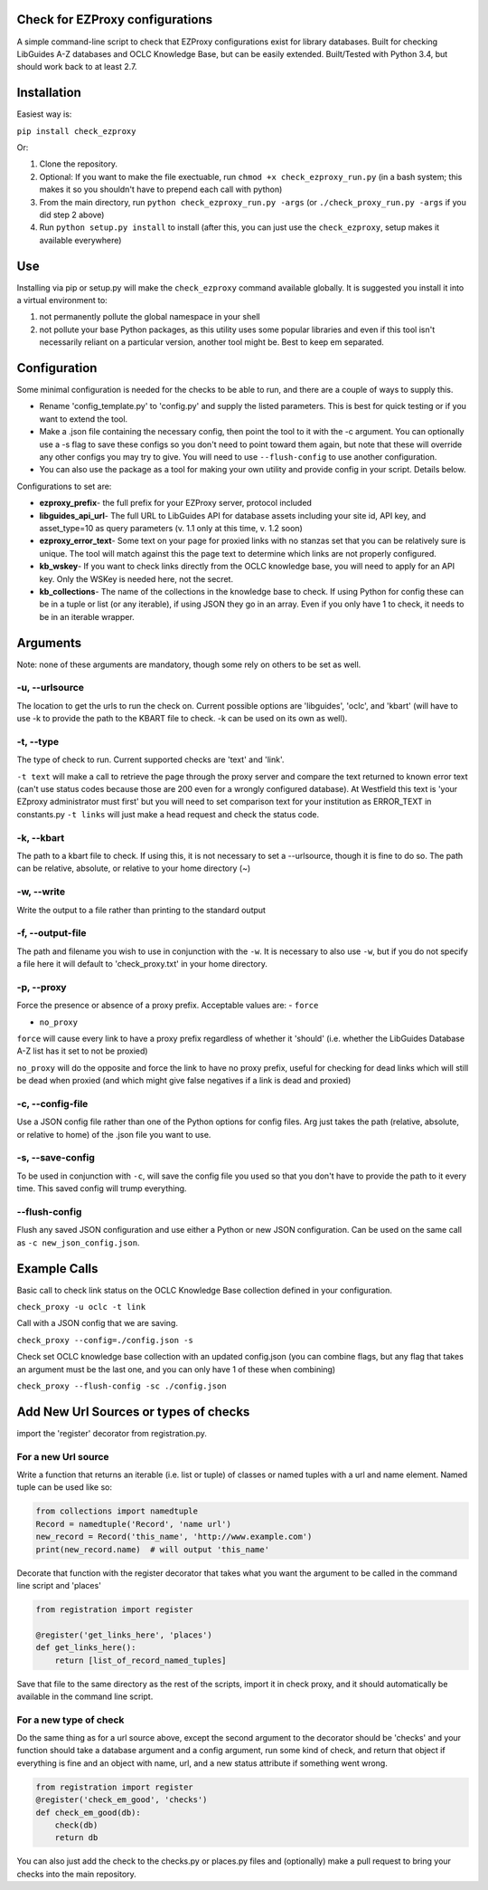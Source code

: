 Check for EZProxy configurations
================================

A simple command-line script to check that EZProxy configurations exist
for library databases. Built for checking LibGuides A-Z databases and
OCLC Knowledge Base, but can be easily extended. Built/Tested with
Python 3.4, but should work back to at least 2.7.

Installation
============

Easiest way is:

``pip install check_ezproxy``

Or:

1. Clone the repository.

2. Optional: If you want to make the file exectuable, run ``chmod +x check_ezproxy_run.py`` (in a bash system; this makes it so you shouldn't have to prepend each call with python)

3. From the main directory, run ``python check_ezproxy_run.py -args`` (or ``./check_proxy_run.py -args`` if you did step 2 above)

4. Run ``python setup.py install`` to install (after this, you can just use the ``check_ezproxy``, setup makes it available everywhere)

Use
===

Installing via pip or setup.py will make the ``check_ezproxy`` command
available globally. It is suggested you install it into a virtual
environment to:

1. not permanently pollute the global namespace in your shell

2. not pollute your base Python packages, as this utility uses some
   popular libraries and even if this tool isn't necessarily reliant on
   a particular version, another tool might be. Best to keep em
   separated.

Configuration
=============

Some minimal configuration is needed for the checks to be able to run,
and there are a couple of ways to supply this.

- Rename 'config\_template.py' to 'config.py' and supply the listed parameters. This is best for quick testing or if you want to extend the tool.

- Make a .json file containing the necessary config, then point the tool to it with the -c argument. You can optionally use a -s flag to save these configs so you don't need to point toward them again, but note that these will override any other configs you may try to give. You will need to use ``--flush-config`` to use another configuration.

- You can also use the package as a tool for making your own utility and provide config in your script. Details below.

Configurations to set are:

- **ezproxy\_prefix**- the full prefix for your EZProxy server, protocol included
- **libguides\_api\_url**- The full URL to LibGuides API for database assets including your site id, API key, and asset\_type=10 as query parameters (v. 1.1 only at this  time, v. 1.2 soon)
- **ezproxy\_error\_text**- Some text on your page for proxied links with no stanzas set that you can be relatively sure is unique. The tool will match against this the page text to determine which links are not properly configured.
- **kb\_wskey**- If you want to check links directly from the OCLC knowledge base, you will need to apply for an API key. Only the WSKey is needed here, not the secret.
- **kb\_collections**- The name of the collections in the knowledge base to check. If using Python for config these can be in a tuple or list (or any iterable), if using JSON they go in an array. Even if you only have 1 to check, it needs to be in an iterable wrapper.

Arguments
=========

Note: none of these arguments are mandatory, though some rely on others
to be set as well.

-u, --urlsource
~~~~~~~~~~~~~~~
The location to get the urls to run the check on. Current possible options are 'libguides',
'oclc', and 'kbart' (will have to use -k to provide the path to the
KBART file to check. -k can be used on its own as well).


-t, --type
~~~~~~~~~~

The type of check to run. Current supported checks are 'text' and
'link'.

``-t text`` will make a call to retrieve the page through the proxy
server and compare the text returned to known error text (can't use
status codes because those are 200 even for a wrongly configured
database). At Westfield this text is 'your EZproxy administrator must
first' but you will need to set comparison text for your institution as
ERROR\_TEXT in constants.py ``-t links`` will just make a head request
and check the status code.

-k, --kbart
~~~~~~~~~~~

The path to a kbart file to check. If using this, it is not necessary to
set a --urlsource, though it is fine to do so. The path can be relative,
absolute, or relative to your home directory (~)

-w, --write
~~~~~~~~~~~

Write the output to a file rather than printing to the standard output

-f, --output-file
~~~~~~~~~~~~~~~~~

The path and filename you wish to use in conjunction with the ``-w``. It
is necessary to also use ``-w``, but if you do not specify a file here
it will default to 'check\_proxy.txt' in your home directory.

-p, --proxy
~~~~~~~~~~~

Force the presence or absence of a proxy prefix. Acceptable values are:
- ``force``

- ``no_proxy``

``force`` will cause every link to have a proxy prefix regardless of
whether it 'should' (i.e. whether the LibGuides Database A-Z list has it
set to not be proxied)

``no_proxy`` will do the opposite and force the link to have no proxy
prefix, useful for checking for dead links which will still be dead when
proxied (and which might give false negatives if a link is dead and
proxied)

-c, --config-file
~~~~~~~~~~~~~~~~~

Use a JSON config file rather than one of the Python options for config
files. Arg just takes the path (relative, absolute, or relative to home)
of the .json file you want to use.

-s, --save-config
~~~~~~~~~~~~~~~~~

To be used in conjunction with ``-c``, will save the config file you
used so that you don't have to provide the path to it every time. This
saved config will trump everything.

--flush-config
~~~~~~~~~~~~~~

Flush any saved JSON configuration and use either a Python or new JSON
configuration. Can be used on the same call as
``-c new_json_config.json``.

Example Calls
=============

Basic call to check link status on the OCLC Knowledge Base collection
defined in your configuration.

``check_proxy -u oclc -t link``

Call with a JSON config that we are saving.

``check_proxy --config=./config.json -s``

Check set OCLC knowledge base collection with an updated config.json (you can combine flags, but any flag that takes an argument must be the last one, and you can only have 1 of these when combining)

``check_proxy --flush-config -sc ./config.json``

Add New Url Sources or types of checks
======================================

import the 'register' decorator from registration.py.

For a new Url source
~~~~~~~~~~~~~~~~~~~~

Write a function that returns an iterable (i.e. list or tuple) of
classes or named tuples with a url and name element. Named tuple can be
used like so:

.. code:: python

    from collections import namedtuple
    Record = namedtuple('Record', 'name url')
    new_record = Record('this_name', 'http://www.example.com')
    print(new_record.name)  # will output 'this_name'

Decorate that function with the register decorator that takes what you
want the argument to be called in the command line script and 'places'

.. code:: python

    from registration import register

    @register('get_links_here', 'places')
    def get_links_here():
        return [list_of_record_named_tuples]

Save that file to the same directory as the rest of the scripts, import
it in check proxy, and it should automatically be available in the
command line script.

For a new type of check
~~~~~~~~~~~~~~~~~~~~~~~

Do the same thing as for a url source above, except the second argument
to the decorator should be 'checks' and your function should take a
database argument and a config argument, run some kind of check, and
return that object if everything is fine and an object with name, url,
and a new status attribute if something went wrong.

.. code:: python

    from registration import register
    @register('check_em_good', 'checks')
    def check_em_good(db):
        check(db)
        return db

You can also just add the check to the checks.py or places.py files and
(optionally) make a pull request to bring your checks into the main
repository.
